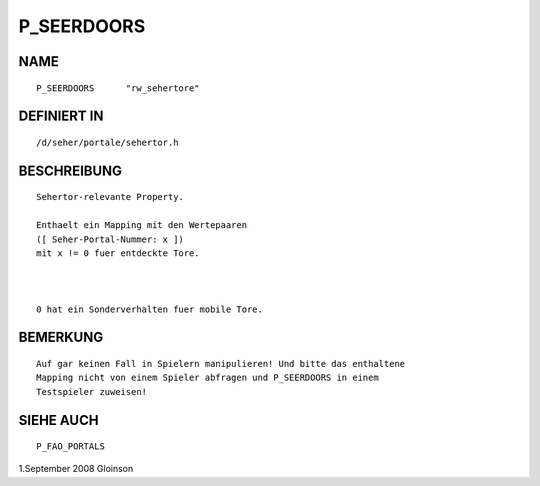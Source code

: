 P_SEERDOORS
===========

NAME
----
::

     P_SEERDOORS      "rw_sehertore"

DEFINIERT IN
------------
::

     /d/seher/portale/sehertor.h

BESCHREIBUNG
------------
::

     Sehertor-relevante Property.

     Enthaelt ein Mapping mit den Wertepaaren
     ([ Seher-Portal-Nummer: x ])
     mit x != 0 fuer entdeckte Tore.

     

     0 hat ein Sonderverhalten fuer mobile Tore.

BEMERKUNG
---------
::

     Auf gar keinen Fall in Spielern manipulieren! Und bitte das enthaltene
     Mapping nicht von einem Spieler abfragen und P_SEERDOORS in einem
     Testspieler zuweisen!

     

SIEHE AUCH
----------
::

     P_FAO_PORTALS

     

1.September 2008 Gloinson

